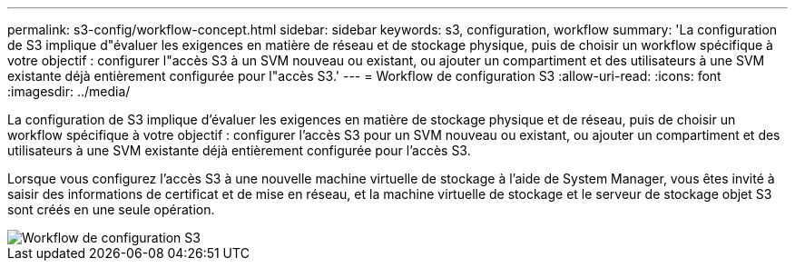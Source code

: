---
permalink: s3-config/workflow-concept.html 
sidebar: sidebar 
keywords: s3, configuration, workflow 
summary: 'La configuration de S3 implique d"évaluer les exigences en matière de réseau et de stockage physique, puis de choisir un workflow spécifique à votre objectif : configurer l"accès S3 à un SVM nouveau ou existant, ou ajouter un compartiment et des utilisateurs à une SVM existante déjà entièrement configurée pour l"accès S3.' 
---
= Workflow de configuration S3
:allow-uri-read: 
:icons: font
:imagesdir: ../media/


[role="lead"]
La configuration de S3 implique d'évaluer les exigences en matière de stockage physique et de réseau, puis de choisir un workflow spécifique à votre objectif : configurer l'accès S3 pour un SVM nouveau ou existant, ou ajouter un compartiment et des utilisateurs à une SVM existante déjà entièrement configurée pour l'accès S3.

Lorsque vous configurez l'accès S3 à une nouvelle machine virtuelle de stockage à l'aide de System Manager, vous êtes invité à saisir des informations de certificat et de mise en réseau, et la machine virtuelle de stockage et le serveur de stockage objet S3 sont créés en une seule opération.

image::../media/s3-config-pg-workflow.png[Workflow de configuration S3]
